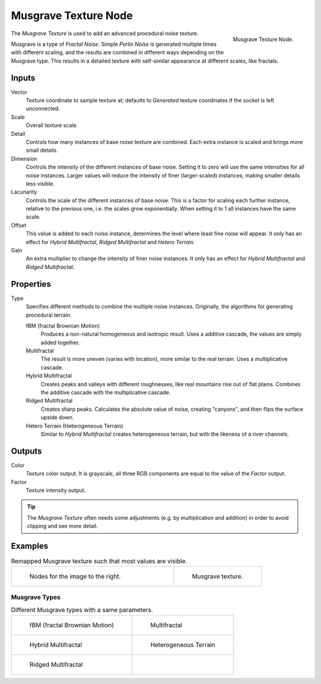 .. _bpy.types.ShaderNodeTexMusgrave:

*********************
Musgrave Texture Node
*********************

.. figure:: /images/render_cycles_nodes_types_textures_musgrave_node.png
   :align: right

   Musgrave Texture Node.

The *Musgrave Texture* is used to add an advanced procedural noise texture.

Musgrave is a type of *Fractal Noise*.
Simple *Perlin Noise* is generated multiple times with different scaling,
and the results are combined in different ways depending on the Musgrave type.
This results in a detailed texture with self-similar appearance at different scales, like fractals.


Inputs
======

Vector
   Texture coordinate to sample texture at;
   defaults to *Generated* texture coordinates if the socket is left unconnected.
Scale
   Overall texture scale.
Detail
   Controls how many instances of base noise texture are combined.
   Each extra instance is scaled and brings more small details.
Dimension
   Controls the intensity of the different instances of base noise.
   Setting it to zero will use the same intensities for all noise instances.
   Larger values will reduce the intensity of finer (larger-scaled) instances,
   making smaller details less visible.
Lacunarity
   Controls the scale of the different instances of base noise.
   This is a factor for scaling each further instance, relative to the previous one,
   i.e. the scales grow exponentially. When setting it to 1 all instances have the same scale.
Offset
   This value is added to each noise instance, determines the level where least fine noise will appear.
   It only has an effect for *Hybrid Multifractal*, *Ridged Multifractal* and *Hetero Terrain*.
Gain
   An extra multiplier to change the intensity of finer noise instances.
   It only has an effect for *Hybrid Multifractal* and *Ridged Multifractal*.


Properties
==========

Type
   Specifies different methods to combine the multiple noise instances.
   Originally, the algorithms for generating procedural terrain.

   fBM (fractal Brownian Motion)
      Produces a non-natural homogeneous and isotropic result.
      Uses a additive cascade, the values are simply added together. 
   Multifractal
      The result is more uneven (varies with location), more similar to the real terrain.
      Uses a multiplicative cascade.
   Hybrid Multifractal
      Creates peaks and valleys with different roughnesses, like real mountains rise out of flat plains.
      Combines the additive cascade with the multiplicative cascade.
   Ridged Multifractal
      Creates sharp peaks. Calculates the absolute value of noise,
      creating "canyons", and then flips the surface upside down.
   Hetero Terrain (Heterogeneous Terrain)
      Similar to *Hybrid Multifractal* creates heterogeneous terrain, but with the likeness of a river channels.


Outputs
=======

Color
   Texture color output.
   It is grayscale, all three RGB components are equal to the value of the *Factor* output.
Factor
   Texture intensity output.

.. tip::

   The *Musgrave Texture* often needs some adjustments (e.g. by multiplication and addition)
   in order to avoid clipping and see more detail.


Examples
========

.. list-table:: Remapped Musgrave texture such that most values are visible.
   :widths: 65 35

   * - .. figure:: /images/render_cycles_nodes_types_textures_musgrave_nodes.png
          :width: 460px

          Nodes for the image to the right.

     - .. figure:: /images/render_cycles_nodes_types_textures_musgrave_example.jpg
          :width: 320px

          Musgrave texture.


Musgrave Types
--------------

.. list-table:: Different Musgrave types with a same parameters.

   * - .. figure:: /images/render_cycles_nodes_types_textures_musgrave_example-type-fbm.jpg
          :width: 320px

          fBM (fractal Brownian Motion)

     - .. figure:: /images/render_cycles_nodes_types_textures_musgrave_example-type-multifractal.jpg
          :width: 320px

          Multifractal

   * - .. figure:: /images/render_cycles_nodes_types_textures_musgrave_example-type-hybrid.jpg
          :width: 320px

          Hybrid Multifractal

     - .. figure:: /images/render_cycles_nodes_types_textures_musgrave_example-type-terrain.jpg
          :width: 320px

          Heterogeneous Terrain

   * - .. figure:: /images/render_cycles_nodes_types_textures_musgrave_example-type-ridged.jpg
          :width: 320px

          Ridged Multifractal

     - ..

.. seealso::

   :doc:`Displacement </render/cycles/materials/displacement>`
